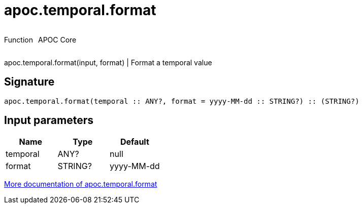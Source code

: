 ////
This file is generated by DocsTest, so don't change it!
////

= apoc.temporal.format
:description: This section contains reference documentation for the apoc.temporal.format function.



++++
<div style='display:flex'>
<div class='paragraph type function'><p>Function</p></div>
<div class='paragraph release core' style='margin-left:10px;'><p>APOC Core</p></div>
</div>
++++

apoc.temporal.format(input, format) | Format a temporal value

== Signature

[source]
----
apoc.temporal.format(temporal :: ANY?, format = yyyy-MM-dd :: STRING?) :: (STRING?)
----

== Input parameters
[.procedures, opts=header]
|===
| Name | Type | Default 
|temporal|ANY?|null
|format|STRING?|yyyy-MM-dd
|===

xref::temporal/temporal-conversions.adoc[More documentation of apoc.temporal.format,role=more information]


